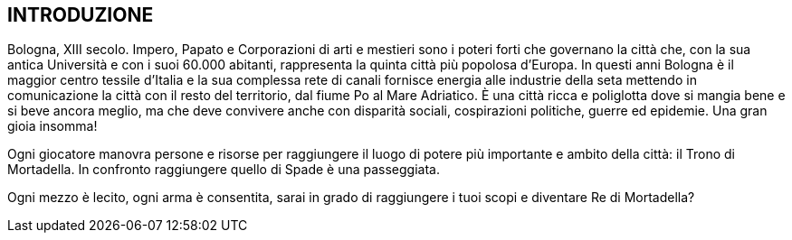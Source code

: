 
== INTRODUZIONE

Bologna, XIII secolo. Impero, Papato e Corporazioni di arti e mestieri sono i poteri forti che governano la città che, con la sua antica Università e con i suoi 60.000 abitanti, rappresenta la quinta città più popolosa d’Europa. In questi anni Bologna è il maggior centro tessile d’Italia e la sua complessa rete di canali fornisce energia alle industrie della seta mettendo in comunicazione la città con il resto del territorio, dal fiume Po al Mare Adriatico. È una città ricca e poliglotta dove si mangia bene e si beve ancora meglio, ma che deve convivere anche con disparità sociali, cospirazioni politiche, guerre ed epidemie. Una gran gioia insomma!

Ogni giocatore manovra persone e risorse per raggiungere il luogo di potere più importante e ambito della città: il Trono di Mortadella. In confronto raggiungere quello di Spade è una passeggiata.

Ogni mezzo è lecito, ogni arma è consentita, sarai in grado di raggiungere i tuoi scopi e diventare Re di Mortadella?


